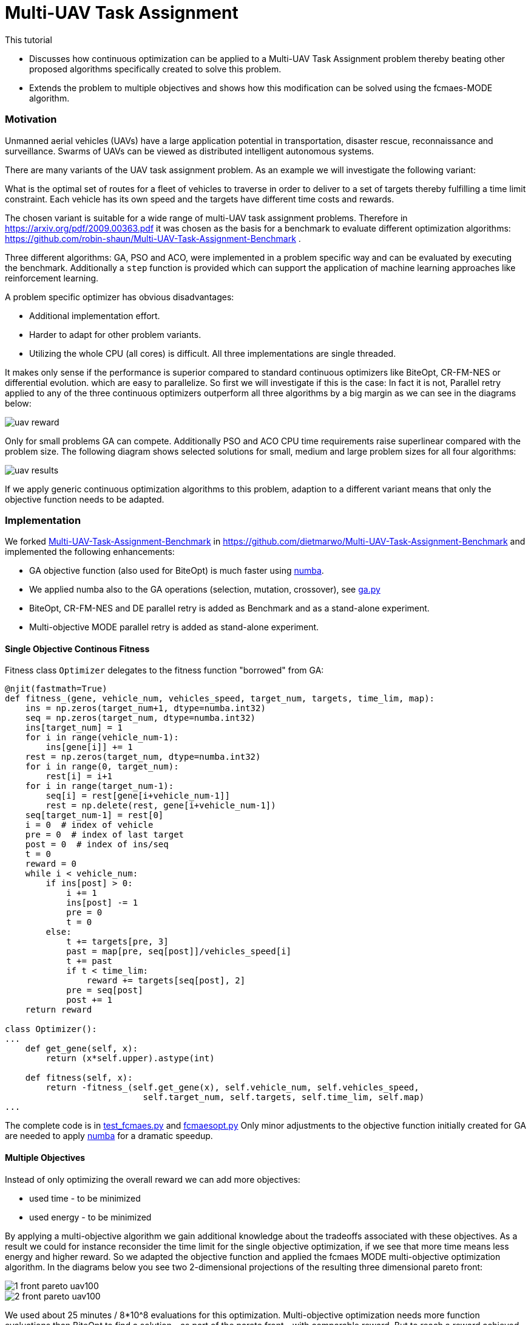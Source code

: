 :encoding: utf-8
:imagesdir: img
:cpp: C++
:call: __call__

= Multi-UAV Task Assignment

This tutorial

- Discusses how continuous optimization can be applied to a Multi-UAV Task Assignment problem thereby
  beating other proposed algorithms specifically created to solve this problem. 
- Extends the problem to multiple objectives and shows how this modification can 
  be solved using the fcmaes-MODE algorithm. 

=== Motivation

Unmanned aerial vehicles (UAVs) have a large application potential in 
transportation, disaster rescue, reconnaissance and surveillance.
Swarms of UAVs can be viewed as distributed intelligent autonomous systems.

There are many variants of the UAV task assignment problem. As an example
we will investigate the following variant:

What is the optimal set of routes for
a fleet of vehicles to traverse in order to deliver to a set of targets
thereby fulfilling a time limit constraint. Each vehicle has
its own speed and the targets have different time costs and rewards.  

The chosen variant is suitable for a wide range of multi-UAV task assignment problems. 
Therefore in https://arxiv.org/pdf/2009.00363.pdf it was chosen as the basis
for a benchmark to evaluate different optimization algorithms:
https://github.com/robin-shaun/Multi-UAV-Task-Assignment-Benchmark . 

Three different algorithms: GA, PSO and ACO, were implemented in a problem specific
way and can be evaluated by executing the benchmark. Additionally a `step` function
is provided which can support the application of machine learning approaches like
reinforcement learning. 

A problem specific optimizer has obvious disadvantages:

- Additional implementation effort.
- Harder to adapt for other problem variants.
- Utilizing the whole CPU (all cores) is difficult. All three implementations are single threaded. 

It makes only sense if the performance is superior compared to standard continuous optimizers
like BiteOpt, CR-FM-NES or differential evolution. 
which are easy to parallelize. So first we will investigate if this is the case: In fact it is
not, Parallel retry applied to any of the three continuous optimizers outperform all three 
algorithms by a big margin as we can see in the diagrams below:

image::uav_reward.png[]

Only for small problems GA can compete. Additionally PSO and ACO CPU time requirements raise 
superlinear compared with the problem size. The following diagram shows selected solutions for
small, medium and large problem sizes for all four algorithms:

image::uav_results.png[]

If we apply generic continuous optimization algorithms to this problem, 
adaption to a different variant means that only the objective function needs
to be adapted. 

=== Implementation

We forked https://github.com/robin-shaun/Multi-UAV-Task-Assignment-Benchmark[Multi-UAV-Task-Assignment-Benchmark]
in https://github.com/dietmarwo/Multi-UAV-Task-Assignment-Benchmark 
and implemented the following enhancements:

- GA objective function (also used for BiteOpt) is much faster using https://numba.pydata.org/[numba].
- We applied numba also to the GA operations (selection, mutation, crossover), see
https://github.com/dietmarwo/Multi-UAV-Task-Assignment-Benchmark/blob/master/ga.py[ga.py]
- BiteOpt, CR-FM-NES and DE parallel retry is added as Benchmark and as a stand-alone experiment.
- Multi-objective MODE parallel retry is added as stand-alone experiment. 

==== Single Objective Continous Fitness

Fitness class `Optimizer` delegates to the fitness function "borrowed" from GA:

[source,python]
----   
@njit(fastmath=True)
def fitness_(gene, vehicle_num, vehicles_speed, target_num, targets, time_lim, map):
    ins = np.zeros(target_num+1, dtype=numba.int32)
    seq = np.zeros(target_num, dtype=numba.int32)
    ins[target_num] = 1
    for i in range(vehicle_num-1):
        ins[gene[i]] += 1
    rest = np.zeros(target_num, dtype=numba.int32)
    for i in range(0, target_num):
        rest[i] = i+1   
    for i in range(target_num-1):
        seq[i] = rest[gene[i+vehicle_num-1]]
        rest = np.delete(rest, gene[i+vehicle_num-1])
    seq[target_num-1] = rest[0]
    i = 0  # index of vehicle
    pre = 0  # index of last target
    post = 0  # index of ins/seq
    t = 0
    reward = 0
    while i < vehicle_num:
        if ins[post] > 0:
            i += 1
            ins[post] -= 1
            pre = 0
            t = 0
        else:
            t += targets[pre, 3]
            past = map[pre, seq[post]]/vehicles_speed[i]
            t += past
            if t < time_lim:
                reward += targets[seq[post], 2]
            pre = seq[post]
            post += 1
    return reward

class Optimizer():
...
    def get_gene(self, x):
        return (x*self.upper).astype(int)

    def fitness(self, x):   
        return -fitness_(self.get_gene(x), self.vehicle_num, self.vehicles_speed, 
                           self.target_num, self.targets, self.time_lim, self.map)
...
----

The complete code is in
https://github.com/dietmarwo/Multi-UAV-Task-Assignment-Benchmark/blob/master/test_fcmaes.py[test_fcmaes.py]
and https://github.com/dietmarwo/Multi-UAV-Task-Assignment-Benchmark/blob/master/fcmaesopt.py[fcmaesopt.py]
Only minor adjustments to the objective function initially created for GA are needed to 
apply https://numba.pydata.org/[numba] for a dramatic speedup.

==== Multiple Objectives

Instead of only optimizing the overall reward we can add more objectives:

- used time - to be minimized
- used energy - to be minimized

By applying a multi-objective algorithm we gain additional knowledge about
the tradeoffs associated with these objectives. As a result we could for instance
reconsider the time limit for the single objective optimization, if we see
that more time means less energy and higher reward. So we adapted the
objective function and applied the fcmaes MODE multi-objective optimization
algorithm. In the diagrams below you see two 2-dimensional projections 
of the resulting three dimensional pareto front: 

image::1_front_pareto_uav100.png[]

image::2_front_pareto_uav100.png[]

We used about 25 minutes / 8*10^8 evaluations for this optimization. Multi-objective
optimization needs more function evaluations than BiteOpt to find a solution
- as part of the pareto front - with comparable reward.  But to reach a reward
achieved by GA, PSO or ACO only a few seconds are required. Note that this
problem doesn't work with differential evolution. Both single- and multi-objective. 
So you have to configure MODE with parameter `nsga_update = True`, if you don't want
to loose up to 200 reward. MODE's mixed integer support is DE-population-update 
specific, so you don't have to configure the `ints` parameter. 

[source,python]
----   
        def get_fitness(vehicle_num, target_num, map_size):
            env = Env(vehicle_num,target_num,map_size,visualized=True)
            return Fitness(vehicle_num,env.vehicles_speed,target_num,env.targets,env.time_lim)
 
        mo_problem = get_fitness(15,90,1.5e4)
        mo_fun = mode.wrapper(mo_problem, nobj)
                
        workers = mp.cpu_count()
                
        # MO parallel optimization retry
        xs, ys = modecpp.retry(mo_fun, nobj, 0, 
                      mo_problem.bounds, num_retries=workers, popsize = 512,
                  max_evaluations = evals, nsga_update = True, workers=workers)
----

The complete code is in 
https://github.com/dietmarwo/Multi-UAV-Task-Assignment-Benchmark/blob/master/test_mode.py[test_mode.py]

Is it possible to use reinforcement learning to compute a pareto front?
It seems so: https://arxiv.org/abs/1908.08342 , it would be interesting
to apply this to UAV task assignment and compare results.
  
==== How to replicate the results?

Do a `git clone https://github.com/dietmarwo/Multi-UAV-Task-Assignment-Benchmark.git`
and execute one of the following files:

- The updated benchmark: https://github.com/dietmarwo/Multi-UAV-Task-Assignment-Benchmark/blob/master/evaluate.py[evaluate.py]
- Continuous optimizers stand-alone: https://github.com/dietmarwo/Multi-UAV-Task-Assignment-Benchmark/blob/master/test_fcmaes.py[test_fcmaes.py]
- MODE stand-alone: https://github.com/dietmarwo/Multi-UAV-Task-Assignment-Benchmark/blob/master/test_mode.py[test_mode.py]

MODE can use up to `evals = 100000000` with `workers=32` and `popsize=512` for large problem instances. 
Even a fast 16 core CPU like the AMD 5950x needs one hour for the optimization using these parameters.
But this way multi-objective optimization delivers also excellent single-objective results similar to BiteOpt.

=== Conclusion

Before you implement a problem specific optimization algorithm first check whether a standard 
continuous optimization algorithm is applicable. Our https://github.com/dietmarwo/fast-cma-es/blob/master/README.md[README]
contains many example applications where you may be surprised that this approach works. Some of these are
scheduling or task assignment related. Advantages are:

- Parallelization comes for free. 
- Only the objective function has to be implemented. 
- Often the standard algorithms perform better.
- Algorithm overhead is reduced, since many algorithms are implemented in C++. 

Objective function implementation sometimes may be a bit tricky, specifically for problems using discrete
arguments. First try BiteOpt for single objective problems and fcmaes MODE with `nsga_update=True`
for multi-objective problems with or without constraints.  
Other algorithms may be better for specific problems, but these never fail completely. 
For Multi-UAV Task Assignment both algorithms perform exceptionally good. 
Whether reinforcment learning can further improve the results is an open question. 
BiteOpt's performance slowly deteriorates with a number of decision variables > 60, may
be machine learning can be helpful for very large problem instances. 
